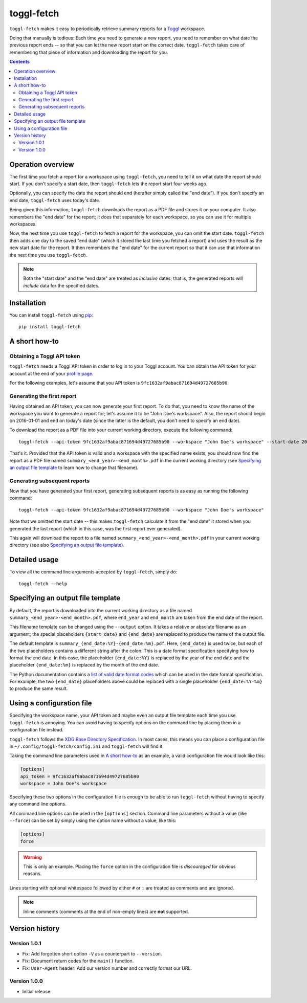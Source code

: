 toggl-fetch |pypi-badge|
========================

``toggl-fetch`` makes it easy to periodically retrieve summary reports for a `Toggl`_ workspace.

Doing that manually is tedious: Each time you need to generate a new report, you need to remember on what date
the previous report ends -- so that you can let the new report start on the correct date. ``toggl-fetch`` takes
care of remembering that piece of information and downloading the report for you.

.. contents::

Operation overview
------------------

The first time you fetch a report for a workspace using ``toggl-fetch``, you need to tell it on what date the report
should start. If you don't specify a start date, then ``toggl-fetch`` lets the report start four weeks ago.

Optionally, you can specify the date the report should end (herafter simply called the "end date"). If you don't
specify an end date, ``toggl-fetch`` uses today's date.

Being given this information, ``toggl-fetch`` downloads the report as a PDF file and stores it on your computer.
It also remembers the "end date" for the report; it does that separately for each workspace, so you can use it for
multiple workspaces.

Now, the next time you use ``toggl-fetch`` to fetch a report for the workspace, you can omit the start date.
``toggl-fetch`` then adds one day to the saved "end date" (which it stored the last time you fetched a report)
and uses the result as the new start date for the report. It then remembers the "end date" for the current report so
that it can use that information the next time you use ``toggl-fetch``.

.. note::

    Both the "start date" and the "end date" are treated as *inclusive* dates; that is, the generated reports will
    *include* data for the specified dates.

Installation
------------

You can install ``toggl-fetch`` using `pip`_::

    pip install toggl-fetch

A short how-to
--------------

Obtaining a Toggl API token
+++++++++++++++++++++++++++

``toggl-fetch`` needs a Toggl API token in order to log in to your Toggl account. You can obtain the API token
for your account at the end of your `profile page`_.

For the following examples, let's assume that you API token is ``9fc1632af9abac871694d49727685b90``.

Generating the first report
+++++++++++++++++++++++++++

Having obtained an API token, you can now generate your first report. To do that, you need to know the name of the
workspace you want to generate a report for; let's assume it to be "John Doe's workspace". Also, the report should
begin on 2016-01-01 and end on today's date (since the latter is the default, you don't need to specify an
end date).

To download the report as a PDF file into your current working directory, execute the
following command::

    toggl-fetch --api-token 9fc1632af9abac871694d49727685b90 --workspace "John Doe's workspace" --start-date 2016-01-01

That's it. Provided that the API token is valid and a workspace with the specified name exists, you should now
find the report as a PDF file named ``summary_<end_year>-<end_month>.pdf`` in the current working directory
(see `Specifying an output file template`_ to learn how to change that filename).

Generating subsequent reports
+++++++++++++++++++++++++++++

Now that you have generated your first report, generating subsequent reports is as easy as running the following
command::

    toggl-fetch --api-token 9fc1632af9abac871694d49727685b90 --workspace "John Doe's workspace"

Note that we omitted the start date -- this makes ``toggl-fetch`` calculate it from the "end date" it stored when you
generated the last report (which in this case, was the first report ever generated).

This again will download the report to a file named ``summary_<end_year>-<end_month>.pdf`` in your current
working directory (see also `Specifying an output file template`_).

Detailed usage
--------------

To view all the command line arguments accepted by ``toggl-fetch``, simply do::

    toggl-fetch --help

Specifying an output file template
----------------------------------

By default, the report is downloaded into the current working directory as a file named
``summary_<end_year>-<end_month>.pdf``, where ``end_year`` and ``end_month`` are taken from
the end date of the report.

This filename template can be changed using the ``--output`` option. It takes a relative or absolute filename
as an argument; the special placeholders ``{start_date}`` and ``{end_date}`` are replaced to produce the name of
the output file.

The default template is ``summary_{end_date:%Y}-{end_date:%m}.pdf``. Here, ``{end_date}`` is used twice, but
each of the two placeholders contains a different string after the colon: This is a date format specification
specifying how to format the end date. In this case, the placeholder ``{end_date:%Y}`` is replaced by the
year of the end date and the placeholder ``{end_date:%m}`` is replaced by the month of the end date.

The Python documentation contains a `list of valid date format codes`_ which can be used in the date format
specification. For example, the two ``{end_date}``
placeholders above could be replaced with a single placeholder ``{end_date:%Y-%m}`` to produce the same result.

Using a configuration file
--------------------------

Specifying the workspace name, your API token and maybe even an output file template each time you use ``toggl-fetch``
is annoying. You can avoid having to specify options on the command line by placing them in a configuration file
instead.

``toggl-fetch`` follows the `XDG Base Directory Specification`_. In most cases, this means you can place a configuration
file in ``~/.config/toggl-fetch/config.ini`` and ``toggl-fetch`` will find it.

Taking the command line parameters used in `A short how-to`_ as an example, a valid configuration file would look like
this:

.. code:: ini

    [options]
    api_token = 9fc1632af9abac871694d49727685b90
    workspace = John Doe's workspace

Specifying these two options in the configuration file is enough to be able to run ``toggl-fetch`` without having to
specify any command line options.

All command line options can be used in the ``[options]`` section. Command line parameters without a value
(like ``--force``) can be set by simply using the option name without a value, like this:

.. code:: ini

    [options]
    force

.. warning::

    This is only an example. Placing the ``force`` option in the configuration file is *discouraged* for obvious
    reasons.

Lines starting with optional whitespace followed by either ``#`` or ``;`` are treated as comments and are ignored.

.. note::

    Inline comments (comments at the end of non-empty lines) are **not** supported.

Version history
---------------

Version 1.0.1
+++++++++++++

- Fix: Add forgotten short option ``-V`` as a counterpart to ``--version``.
- Fix: Document return codes for the ``main()`` function.
- Fix: ``User-Agent`` header: Add our version number and correctly format our URL.

Version 1.0.0
+++++++++++++

- Initial release.


.. _Toggl: https://toggl.com
.. _pip: https://pypi.python.org/pypi/pip
.. _profile page: https://toggl.com/app/profile
.. _list of valid date format codes: https://docs.python.org/3.5/library/datetime.html#strftime-and-strptime-behavior
.. _XDG Base Directory specification: https://specifications.freedesktop.org/basedir-spec/basedir-spec-0.6.html


..
    NB: Without a trailing question mark in the following image URL, the
    generated HTML will contain an <object> element instead of an <img>
    element, which apparently cannot be made into a link (i. e. a
    "clickable" image).

.. |pypi-badge| image:: https://img.shields.io/pypi/v/toggl-fetch.svg?
    :alt:
    :align: middle
    :target: https://pypi.python.org/pypi/toggl-fetch
